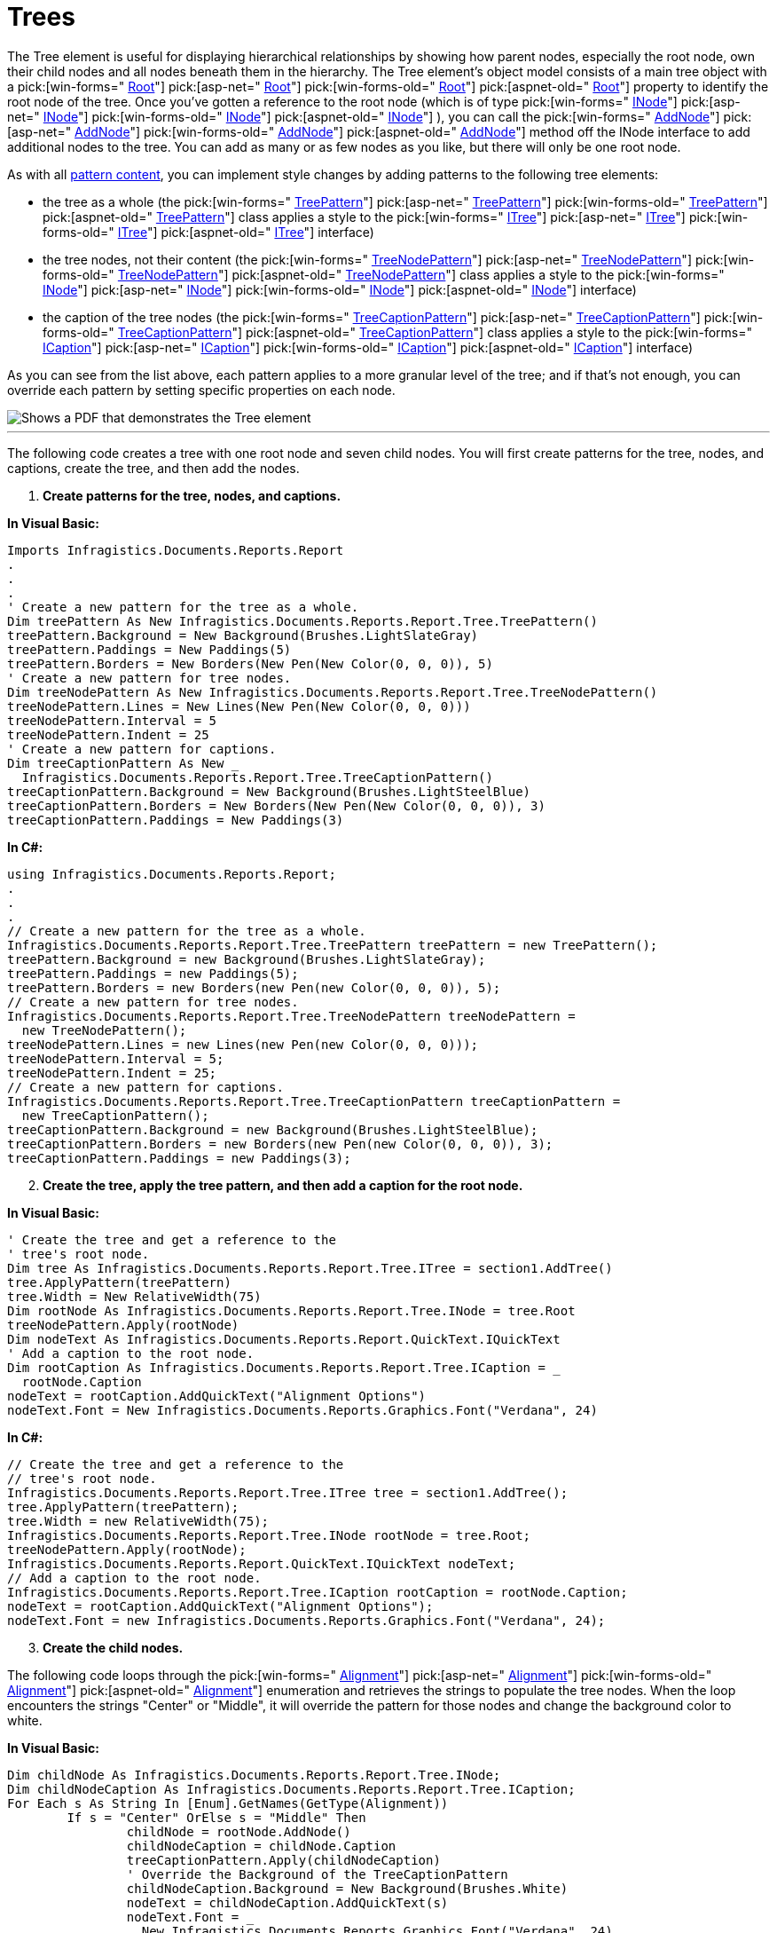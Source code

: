 ﻿////

|metadata|
{
    "name": "documentengine-trees",
    "controlName": ["Infragistics Document Engine"],
    "tags": [],
    "guid": "{94B73CC1-E2B2-445A-BC0C-535DA92DE219}",  
    "buildFlags": [],
    "createdOn": "0001-01-01T00:00:00Z"
}
|metadata|
////

= Trees



The Tree element is useful for displaying hierarchical relationships by showing how parent nodes, especially the root node, own their child nodes and all nodes beneath them in the hierarchy. The Tree element's object model consists of a main tree object with a  pick:[win-forms=" link:infragistics4.documents.reports.v{ProductVersion}~infragistics.documents.reports.report.tree.itree~root.html[Root]"]   pick:[asp-net=" link:infragistics4.webui.documents.reports.v{ProductVersion}~infragistics.documents.reports.report.tree.itree~root.html[Root]"]   pick:[win-forms-old=" link:infragistics4.documents.reports.v{ProductVersion}~infragistics.documents.reports.report.tree.itree~root.html[Root]"]   pick:[aspnet-old=" link:infragistics4.webui.documents.reports.v{ProductVersion}~infragistics.documents.reports.report.tree.itree~root.html[Root]"]  property to identify the root node of the tree. Once you've gotten a reference to the root node (which is of type  pick:[win-forms=" link:infragistics4.documents.reports.v{ProductVersion}~infragistics.documents.reports.report.tree.inode.html[INode]"]   pick:[asp-net=" link:infragistics4.webui.documents.reports.v{ProductVersion}~infragistics.documents.reports.report.tree.inode.html[INode]"]   pick:[win-forms-old=" link:infragistics4.documents.reports.v{ProductVersion}~infragistics.documents.reports.report.tree.inode.html[INode]"]   pick:[aspnet-old=" link:infragistics4.webui.documents.reports.v{ProductVersion}~infragistics.documents.reports.report.tree.inode.html[INode]"]  ), you can call the  pick:[win-forms=" link:infragistics4.documents.reports.v{ProductVersion}~infragistics.documents.reports.report.tree.inode~addnode.html[AddNode]"]   pick:[asp-net=" link:infragistics4.webui.documents.reports.v{ProductVersion}~infragistics.documents.reports.report.tree.inode~addnode.html[AddNode]"]   pick:[win-forms-old=" link:infragistics4.documents.reports.v{ProductVersion}~infragistics.documents.reports.report.tree.inode~addnode.html[AddNode]"]   pick:[aspnet-old=" link:infragistics4.webui.documents.reports.v{ProductVersion}~infragistics.documents.reports.report.tree.inode~addnode.html[AddNode]"]  method off the INode interface to add additional nodes to the tree. You can add as many or as few nodes as you like, but there will only be one root node.

As with all link:documentengine-pattern-content.html[pattern content], you can implement style changes by adding patterns to the following tree elements:

* the tree as a whole (the  pick:[win-forms=" link:infragistics4.documents.reports.v{ProductVersion}~infragistics.documents.reports.report.tree.treepattern.html[TreePattern]"]   pick:[asp-net=" link:infragistics4.webui.documents.reports.v{ProductVersion}~infragistics.documents.reports.report.tree.treepattern.html[TreePattern]"]   pick:[win-forms-old=" link:infragistics4.documents.reports.v{ProductVersion}~infragistics.documents.reports.report.tree.treepattern.html[TreePattern]"]   pick:[aspnet-old=" link:infragistics4.webui.documents.reports.v{ProductVersion}~infragistics.documents.reports.report.tree.treepattern.html[TreePattern]"]  class applies a style to the  pick:[win-forms=" link:infragistics4.documents.reports.v{ProductVersion}~infragistics.documents.reports.report.tree.itree.html[ITree]"]   pick:[asp-net=" link:infragistics4.webui.documents.reports.v{ProductVersion}~infragistics.documents.reports.report.tree.itree.html[ITree]"]   pick:[win-forms-old=" link:infragistics4.documents.reports.v{ProductVersion}~infragistics.documents.reports.report.tree.itree.html[ITree]"]   pick:[aspnet-old=" link:infragistics4.webui.documents.reports.v{ProductVersion}~infragistics.documents.reports.report.tree.itree.html[ITree]"]  interface)
* the tree nodes, not their content (the  pick:[win-forms=" link:infragistics4.documents.reports.v{ProductVersion}~infragistics.documents.reports.report.tree.treenodepattern.html[TreeNodePattern]"]   pick:[asp-net=" link:infragistics4.webui.documents.reports.v{ProductVersion}~infragistics.documents.reports.report.tree.treenodepattern.html[TreeNodePattern]"]   pick:[win-forms-old=" link:infragistics4.documents.reports.v{ProductVersion}~infragistics.documents.reports.report.tree.treenodepattern.html[TreeNodePattern]"]   pick:[aspnet-old=" link:infragistics4.webui.documents.reports.v{ProductVersion}~infragistics.documents.reports.report.tree.treenodepattern.html[TreeNodePattern]"]  class applies a style to the  pick:[win-forms=" link:infragistics4.documents.reports.v{ProductVersion}~infragistics.documents.reports.report.tree.inode.html[INode]"]   pick:[asp-net=" link:infragistics4.webui.documents.reports.v{ProductVersion}~infragistics.documents.reports.report.tree.inode.html[INode]"]   pick:[win-forms-old=" link:infragistics4.documents.reports.v{ProductVersion}~infragistics.documents.reports.report.tree.inode.html[INode]"]   pick:[aspnet-old=" link:infragistics4.webui.documents.reports.v{ProductVersion}~infragistics.documents.reports.report.tree.inode.html[INode]"]  interface)
* the caption of the tree nodes (the  pick:[win-forms=" link:infragistics4.documents.reports.v{ProductVersion}~infragistics.documents.reports.report.tree.treecaptionpattern.html[TreeCaptionPattern]"]   pick:[asp-net=" link:infragistics4.webui.documents.reports.v{ProductVersion}~infragistics.documents.reports.report.tree.treecaptionpattern.html[TreeCaptionPattern]"]   pick:[win-forms-old=" link:infragistics4.documents.reports.v{ProductVersion}~infragistics.documents.reports.report.tree.treecaptionpattern.html[TreeCaptionPattern]"]   pick:[aspnet-old=" link:infragistics4.webui.documents.reports.v{ProductVersion}~infragistics.documents.reports.report.tree.treecaptionpattern.html[TreeCaptionPattern]"]  class applies a style to the  pick:[win-forms=" link:infragistics4.documents.reports.v{ProductVersion}~infragistics.documents.reports.report.tree.icaption.html[ICaption]"]   pick:[asp-net=" link:infragistics4.webui.documents.reports.v{ProductVersion}~infragistics.documents.reports.report.tree.icaption.html[ICaption]"]   pick:[win-forms-old=" link:infragistics4.documents.reports.v{ProductVersion}~infragistics.documents.reports.report.tree.icaption.html[ICaption]"]   pick:[aspnet-old=" link:infragistics4.webui.documents.reports.v{ProductVersion}~infragistics.documents.reports.report.tree.icaption.html[ICaption]"]  interface)

As you can see from the list above, each pattern applies to a more granular level of the tree; and if that’s not enough, you can override each pattern by setting specific properties on each node.

image::images/DocumentEngine_Trees_01.png[Shows a PDF that demonstrates the Tree element, and points out the specific parts to the Tree element on it.]

'''

The following code creates a tree with one root node and seven child nodes. You will first create patterns for the tree, nodes, and captions, create the tree, and then add the nodes.

[start=1]
. *Create patterns for the tree, nodes, and captions.*

*In Visual Basic:*

----
Imports Infragistics.Documents.Reports.Report
.
.
.
' Create a new pattern for the tree as a whole.
Dim treePattern As New Infragistics.Documents.Reports.Report.Tree.TreePattern()
treePattern.Background = New Background(Brushes.LightSlateGray)
treePattern.Paddings = New Paddings(5)
treePattern.Borders = New Borders(New Pen(New Color(0, 0, 0)), 5)
' Create a new pattern for tree nodes.
Dim treeNodePattern As New Infragistics.Documents.Reports.Report.Tree.TreeNodePattern()
treeNodePattern.Lines = New Lines(New Pen(New Color(0, 0, 0)))
treeNodePattern.Interval = 5
treeNodePattern.Indent = 25
' Create a new pattern for captions.
Dim treeCaptionPattern As New _
  Infragistics.Documents.Reports.Report.Tree.TreeCaptionPattern()
treeCaptionPattern.Background = New Background(Brushes.LightSteelBlue)
treeCaptionPattern.Borders = New Borders(New Pen(New Color(0, 0, 0)), 3)
treeCaptionPattern.Paddings = New Paddings(3)
----

*In C#:*

----
using Infragistics.Documents.Reports.Report;
.
.
.
// Create a new pattern for the tree as a whole.
Infragistics.Documents.Reports.Report.Tree.TreePattern treePattern = new TreePattern();
treePattern.Background = new Background(Brushes.LightSlateGray);
treePattern.Paddings = new Paddings(5);
treePattern.Borders = new Borders(new Pen(new Color(0, 0, 0)), 5);
// Create a new pattern for tree nodes.
Infragistics.Documents.Reports.Report.Tree.TreeNodePattern treeNodePattern = 
  new TreeNodePattern();
treeNodePattern.Lines = new Lines(new Pen(new Color(0, 0, 0)));
treeNodePattern.Interval = 5;
treeNodePattern.Indent = 25;
// Create a new pattern for captions.
Infragistics.Documents.Reports.Report.Tree.TreeCaptionPattern treeCaptionPattern = 
  new TreeCaptionPattern();
treeCaptionPattern.Background = new Background(Brushes.LightSteelBlue);
treeCaptionPattern.Borders = new Borders(new Pen(new Color(0, 0, 0)), 3);
treeCaptionPattern.Paddings = new Paddings(3);
----

[start=2]
. *Create the tree, apply the tree pattern, and then add a caption for the root node.*

*In Visual Basic:*

----
' Create the tree and get a reference to the
' tree's root node.
Dim tree As Infragistics.Documents.Reports.Report.Tree.ITree = section1.AddTree()
tree.ApplyPattern(treePattern)
tree.Width = New RelativeWidth(75)
Dim rootNode As Infragistics.Documents.Reports.Report.Tree.INode = tree.Root
treeNodePattern.Apply(rootNode)
Dim nodeText As Infragistics.Documents.Reports.Report.QuickText.IQuickText
' Add a caption to the root node.
Dim rootCaption As Infragistics.Documents.Reports.Report.Tree.ICaption = _
  rootNode.Caption
nodeText = rootCaption.AddQuickText("Alignment Options")
nodeText.Font = New Infragistics.Documents.Reports.Graphics.Font("Verdana", 24)
----

*In C#:*

----
// Create the tree and get a reference to the
// tree's root node.
Infragistics.Documents.Reports.Report.Tree.ITree tree = section1.AddTree();
tree.ApplyPattern(treePattern);
tree.Width = new RelativeWidth(75);
Infragistics.Documents.Reports.Report.Tree.INode rootNode = tree.Root;
treeNodePattern.Apply(rootNode);
Infragistics.Documents.Reports.Report.QuickText.IQuickText nodeText;
// Add a caption to the root node.
Infragistics.Documents.Reports.Report.Tree.ICaption rootCaption = rootNode.Caption;
nodeText = rootCaption.AddQuickText("Alignment Options");
nodeText.Font = new Infragistics.Documents.Reports.Graphics.Font("Verdana", 24);
----

[start=3]
. *Create the child nodes.*

The following code loops through the  pick:[win-forms=" link:infragistics4.documents.reports.v{ProductVersion}~infragistics.documents.reports.report.alignment.html[Alignment]"]   pick:[asp-net=" link:infragistics4.webui.documents.reports.v{ProductVersion}~infragistics.documents.reports.report.alignment.html[Alignment]"]   pick:[win-forms-old=" link:infragistics4.documents.reports.v{ProductVersion}~infragistics.documents.reports.report.alignment.html[Alignment]"]   pick:[aspnet-old=" link:infragistics4.webui.documents.reports.v{ProductVersion}~infragistics.documents.reports.report.alignment.html[Alignment]"]  enumeration and retrieves the strings to populate the tree nodes. When the loop encounters the strings "Center" or "Middle", it will override the pattern for those nodes and change the background color to white.

*In Visual Basic:*

----
Dim childNode As Infragistics.Documents.Reports.Report.Tree.INode;
Dim childNodeCaption As Infragistics.Documents.Reports.Report.Tree.ICaption;
For Each s As String In [Enum].GetNames(GetType(Alignment))
	If s = "Center" OrElse s = "Middle" Then
		childNode = rootNode.AddNode()
		childNodeCaption = childNode.Caption
		treeCaptionPattern.Apply(childNodeCaption)
		' Override the Background of the TreeCaptionPattern
		childNodeCaption.Background = New Background(Brushes.White)
		nodeText = childNodeCaption.AddQuickText(s)
		nodeText.Font = _
		  New Infragistics.Documents.Reports.Graphics.Font("Verdana", 24)
	Else
		childNode = rootNode.AddNode()
		childNodeCaption = childNode.Caption
		treeCaptionPattern.Apply(childNodeCaption)
		nodeText = childNodeCaption.AddQuickText(s)
		nodeText.Font = _
		  New Infragistics.Documents.Reports.Graphics.Font("Verdana", 24)
	End If
Next s
----

*In C#:*

----
INode childNode;
ICaption childNodeCaption;
foreach (string s in Enum.GetNames(typeof(Alignment)))
{
	if (s == "Center" || s == "Middle")
	{
		childNode = rootNode.AddNode();
		childNodeCaption = childNode.Caption;
		treeCaptionPattern.Apply(childNodeCaption);
		// Override the Background of the TreeCaptionPattern
		childNodeCaption.Background = new Background(Brushes.White);
		nodeText = childNodeCaption.AddQuickText(s);
		nodeText.Font = 
		  new Infragistics.Documents.Reports.Graphics.Font("Verdana", 24);
	}
	else
	{
		childNode = rootNode.AddNode();
		childNodeCaption = childNode.Caption;
		treeCaptionPattern.Apply(childNodeCaption);
		nodeText = childNodeCaption.AddQuickText(s);
		nodeText.Font = 
		  new Infragistics.Documents.Reports.Graphics.Font("Verdana", 24);
	}
}
----
